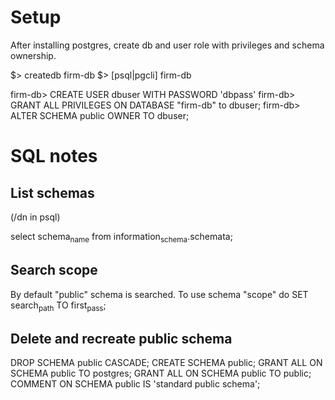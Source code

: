 * Setup
After installing postgres, create db and user role with privileges and schema ownership.

# Connect db as superuser
$> createdb firm-db
$> [psql|pgcli] firm-db

firm-db> CREATE USER dbuser WITH PASSWORD 'dbpass'
firm-db> GRANT ALL PRIVILEGES ON DATABASE "firm-db" to dbuser;
firm-db> ALTER SCHEMA public OWNER TO dbuser;
* SQL notes
** List schemas
(/dn in psql)

select schema_name from information_schema.schemata;
** Search scope
By default "public" schema is searched.
To use schema "scope" do
SET search_path TO first_pass;
** Delete and recreate public schema
DROP SCHEMA public CASCADE;
CREATE SCHEMA public;
GRANT ALL ON SCHEMA public TO postgres;
GRANT ALL ON SCHEMA public TO public;
COMMENT ON SCHEMA public IS 'standard public schema';
